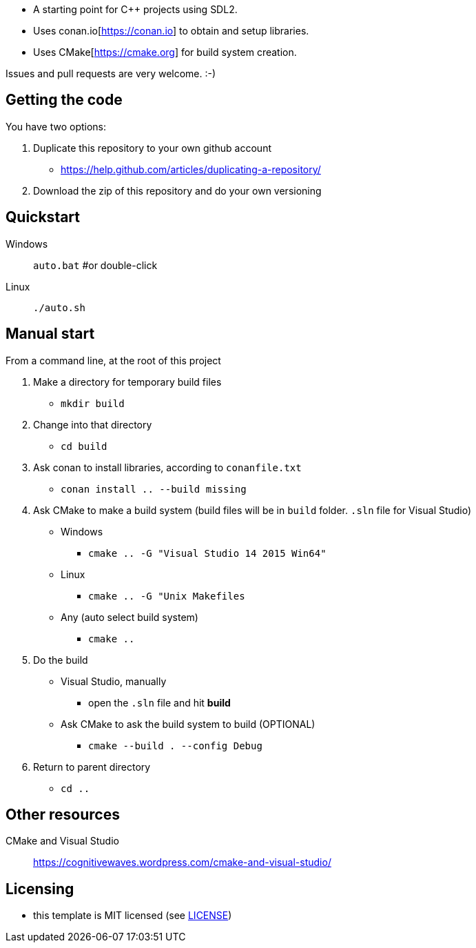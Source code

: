 * A starting point for C++ projects using SDL2.
* Uses conan.io[https://conan.io] to obtain and setup libraries.
* Uses CMake[https://cmake.org] for build system creation.

Issues and pull requests are very welcome. :-)

== Getting the code

You have two options:

. Duplicate this repository to your own github account
  * https://help.github.com/articles/duplicating-a-repository/
. Download the zip of this repository and do your own versioning

== Quickstart

Windows:: `auto.bat` #or double-click
Linux:: `./auto.sh`

== Manual start

From a command line, at the root of this project

1. Make a directory for temporary build files
  * `mkdir build`
2. Change into that directory
  * `cd build`
3. Ask conan to install libraries, according to `conanfile.txt`
  * `conan install .. --build missing`
4. Ask CMake to make a build system (build files will be in `build` folder. `.sln` file for Visual Studio)
  * Windows
    ** `cmake .. -G "Visual Studio 14 2015 Win64"`
  * Linux
    ** `cmake .. -G "Unix Makefiles`
  * Any (auto select build system)
    ** `cmake ..`
5. Do the build
  * Visual Studio, manually
    ** open the `.sln` file and hit *build*
  * Ask CMake to ask the build system to build (OPTIONAL)
    ** `cmake --build . --config Debug`
6. Return to parent directory
  * `cd ..`

== Other resources

CMake and Visual Studio :: https://cognitivewaves.wordpress.com/cmake-and-visual-studio/

== Licensing

* this template is MIT licensed (see link:LICENSE[LICENSE])

